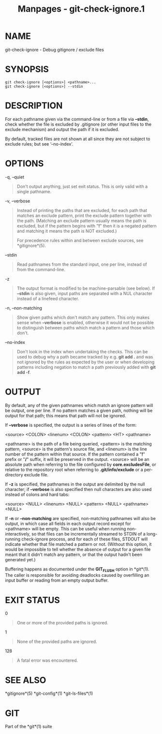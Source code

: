 #+TITLE: Manpages - git-check-ignore.1
* NAME
git-check-ignore - Debug gitignore / exclude files

* SYNOPSIS
#+begin_example
git check-ignore [<options>] <pathname>...
git check-ignore [<options>] --stdin
#+end_example

* DESCRIPTION
For each pathname given via the command-line or from a file via
*--stdin*, check whether the file is excluded by .gitignore (or other
input files to the exclude mechanism) and output the path if it is
excluded.

By default, tracked files are not shown at all since they are not
subject to exclude rules; but see ‘--no-index'.

* OPTIONS
-q, --quiet

#+begin_quote
Don't output anything, just set exit status. This is only valid with a
single pathname.

#+end_quote

-v, --verbose

#+begin_quote
Instead of printing the paths that are excluded, for each path that
matches an exclude pattern, print the exclude pattern together with the
path. (Matching an exclude pattern usually means the path is excluded,
but if the pattern begins with "*!*" then it is a negated pattern and
matching it means the path is NOT excluded.)

For precedence rules within and between exclude sources, see
*gitignore*(5).

#+end_quote

--stdin

#+begin_quote
Read pathnames from the standard input, one per line, instead of from
the command-line.

#+end_quote

-z

#+begin_quote
The output format is modified to be machine-parsable (see below). If
*--stdin* is also given, input paths are separated with a NUL character
instead of a linefeed character.

#+end_quote

-n, --non-matching

#+begin_quote
Show given paths which don't match any pattern. This only makes sense
when *--verbose* is enabled, otherwise it would not be possible to
distinguish between paths which match a pattern and those which don't.

#+end_quote

--no-index

#+begin_quote
Don't look in the index when undertaking the checks. This can be used to
debug why a path became tracked by e.g. *git add .* and was not ignored
by the rules as expected by the user or when developing patterns
including negation to match a path previously added with *git add -f*.

#+end_quote

* OUTPUT
By default, any of the given pathnames which match an ignore pattern
will be output, one per line. If no pattern matches a given path,
nothing will be output for that path; this means that path will not be
ignored.

If *--verbose* is specified, the output is a series of lines of the
form:

<source> <COLON> <linenum> <COLON> <pattern> <HT> <pathname>

<pathname> is the path of a file being queried, <pattern> is the
matching pattern, <source> is the pattern's source file, and <linenum>
is the line number of the pattern within that source. If the pattern
contained a "*!*" prefix or "*/*" suffix, it will be preserved in the
output. <source> will be an absolute path when referring to the file
configured by *core.excludesFile*, or relative to the repository root
when referring to *.git/info/exclude* or a per-directory exclude file.

If *-z* is specified, the pathnames in the output are delimited by the
null character; if *--verbose* is also specified then null characters
are also used instead of colons and hard tabs:

<source> <NULL> <linenum> <NULL> <pattern> <NULL> <pathname> <NULL>

If *-n* or *--non-matching* are specified, non-matching pathnames will
also be output, in which case all fields in each output record except
for <pathname> will be empty. This can be useful when running
non-interactively, so that files can be incrementally streamed to STDIN
of a long-running check-ignore process, and for each of these files,
STDOUT will indicate whether that file matched a pattern or not.
(Without this option, it would be impossible to tell whether the absence
of output for a given file meant that it didn't match any pattern, or
that the output hadn't been generated yet.)

Buffering happens as documented under the *GIT_FLUSH* option in
*git*(1). The caller is responsible for avoiding deadlocks caused by
overfilling an input buffer or reading from an empty output buffer.

* EXIT STATUS
0

#+begin_quote
One or more of the provided paths is ignored.

#+end_quote

1

#+begin_quote
None of the provided paths are ignored.

#+end_quote

128

#+begin_quote
A fatal error was encountered.

#+end_quote

* SEE ALSO
*gitignore*(5) *git-config*(1) *git-ls-files*(1)

* GIT
Part of the *git*(1) suite
